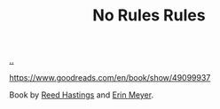 :PROPERTIES:
:ID: 6ca15d90-a55e-4f0d-b185-a163ec2e077c
:END:
#+TITLE: No Rules Rules

[[file:..][..]]

https://www.goodreads.com/en/book/show/49099937

Book by [[id:85F235DE-A4CA-4054-AECE-EAEEC844A688][Reed Hastings]] and [[id:F84FC8DF-4EF2-4565-91B2-23376C732022][Erin Meyer]].
